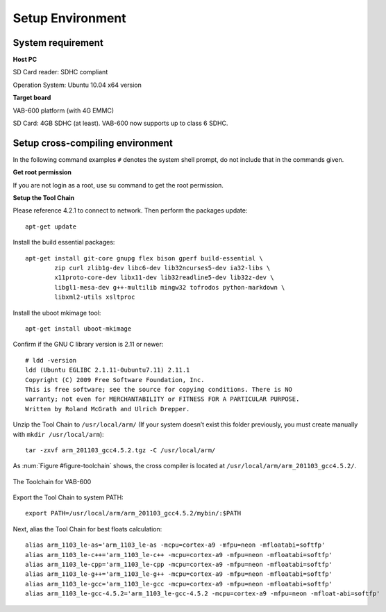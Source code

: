 .. _setupenv:

Setup Environment
=================

System requirement
------------------

**Host PC**

SD Card reader: SDHC compliant

Operation System: Ubuntu 10.04 x64 version

**Target board**

VAB-600 platform (with 4G EMMC)

SD Card: 4GB SDHC (at least). VAB-600 now supports up to class 6 SDHC.

Setup cross-compiling environment
---------------------------------

In the following command examples ``#`` denotes the system shell prompt,
do not include that in the commands given.

**Get root permission**

If you are not login as a root, use ``su`` command to get the root permission.

**Setup the Tool Chain**

Please reference 4.2.1 to connect to network. Then perform the packages
update::

  apt-get update

Install the build essential packages::

  apt-get install git-core gnupg flex bison gperf build-essential \
          zip curl zlib1g-dev libc6-dev lib32ncurses5-dev ia32-libs \
          x11proto-core-dev libx11-dev lib32readline5-dev lib32z-dev \
          libgl1-mesa-dev g++-multilib mingw32 tofrodos python-markdown \
          libxml2-utils xsltproc

Install the uboot mkimage tool::

  apt-get install uboot-mkimage

Confirm if the GNU C library version is 2.11 or newer::

  # ldd -version
  ldd (Ubuntu EGLIBC 2.1.11-0ubuntu7.11) 2.11.1
  Copyright (C) 2009 Free Software Foundation, Inc.
  This is free software; see the source for copying conditions. There is NO
  warranty; not even for MERCHANTABILITY or FITNESS FOR A PARTICULAR PURPOSE.
  Written by Roland McGrath and Ulrich Drepper.

Unzip the Tool Chain to ``/usr/local/arm/`` (If your system doesn’t exist this
folder previously, you must create manually with ``mkdir /usr/local/arm``)::

  tar -zxvf arm_201103_gcc4.5.2.tgz -C /usr/local/arm/

As :num:`Figure #figure-toolchain` shows, the cross compiler is located at ``/usr/local/arm/arm_201103_gcc4.5.2/``.

.. _figure-toolchain:
.. figure:: images/toolchain.*
   :align: center
   :alt: The Toolchain for VAB-600

   The Toolchain for VAB-600

Export the Tool Chain to system PATH::

  export PATH=/usr/local/arm/arm_201103_gcc4.5.2/mybin/:$PATH

Next, alias the Tool Chain for best floats calculation::

  alias arm_1103_le-as='arm_1103_le-as -mcpu=cortex-a9 -mfpu=neon -mfloatabi=softfp'
  alias arm_1103_le-c++='arm_1103_le-c++ -mcpu=cortex-a9 -mfpu=neon -mfloatabi=softfp'
  alias arm_1103_le-cpp='arm_1103_le-cpp -mcpu=cortex-a9 -mfpu=neon -mfloatabi=softfp'
  alias arm_1103_le-g++='arm_1103_le-g++ -mcpu=cortex-a9 -mfpu=neon -mfloatabi=softfp'
  alias arm_1103_le-gcc='arm_1103_le-gcc -mcpu=cortex-a9 -mfpu=neon -mfloatabi=softfp'
  alias arm_1103_le-gcc-4.5.2='arm_1103_le-gcc-4.5.2 -mcpu=cortex-a9 -mfpu=neon -mfloat-abi=softfp'
